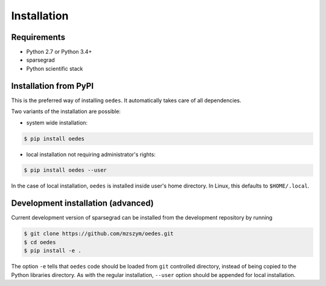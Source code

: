 Installation
============

Requirements
------------

- Python 2.7 or Python 3.4+
- sparsegrad
- Python scientific stack

Installation from PyPI
----------------------

This is the preferred way of installing ``oedes``. It automatically takes care of all dependencies.

Two variants of the installation are possible:

- system wide installation:

.. code-block:: bash

   $ pip install oedes

- local installation not requiring administrator's rights:

.. code-block:: bash

   $ pip install oedes --user

In the case of local installation, ``oedes`` is installed inside user's home directory. In Linux, this defaults to ``$HOME/.local``.

Development installation (advanced)
-----------------------------------

Current development version of sparsegrad can be installed from the development repository by running

.. code-block:: bash

   $ git clone https://github.com/mzszym/oedes.git
   $ cd oedes
   $ pip install -e .

The option ``-e`` tells that ``oedes`` code should be loaded from ``git`` controlled directory, instead of being copied to the Python libraries directory. As with the regular installation, ``--user`` option should be appended for local installation.


